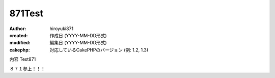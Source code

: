 
871Test
============

:author: hiroyuki871
:created: 作成日 (YYYY-MM-DD形式)
:modified: 編集日 (YYYY-MM-DD形式)
:cakephp: 対応しているCakePHPのバージョン (例: 1.2, 1.3)

内容
Test871

８７１参上！！！
